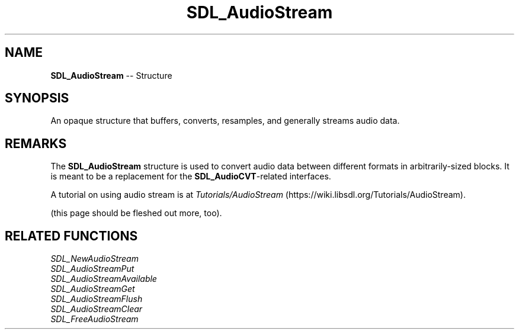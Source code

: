 .TH SDL_AudioStream 3 "2018.09.27" "https://github.com/haxpor/sdl2-manpage" "SDL2"
.SH NAME
\fBSDL_AudioStream\fR -- Structure

.SH SYNOPSIS
An opaque structure that buffers, converts, resamples, and generally streams audio data.

.SH REMARKS
The \fBSDL_AudioStream\fR structure is used to convert audio data between different formats in arbitrarily-sized blocks. It is meant to be a replacement for the \fBSDL_AudioCVT\fR-related interfaces.

A tutorial on using audio stream is at \fITutorials/AudioStream\fR (https://wiki.libsdl.org/Tutorials/AudioStream).

(this page should be fleshed out more, too).

.SH RELATED FUNCTIONS
\fISDL_NewAudioStream
.br
\fISDL_AudioStreamPut
.br
\fISDL_AudioStreamAvailable
.br
\fISDL_AudioStreamGet
.br
\fISDL_AudioStreamFlush
.br
\fISDL_AudioStreamClear
.br
\fISDL_FreeAudioStream
